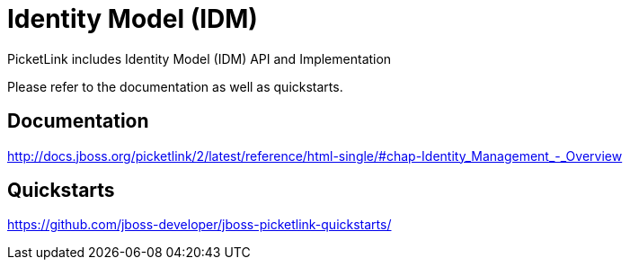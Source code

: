 = Identity Model (IDM)
:awestruct-layout: project
:page-interpolate: true
:showtitle:

PicketLink includes Identity Model (IDM) API and Implementation

Please refer to the documentation as well as quickstarts.

== Documentation
http://docs.jboss.org/picketlink/2/latest/reference/html-single/#chap-Identity_Management_-_Overview

== Quickstarts
https://github.com/jboss-developer/jboss-picketlink-quickstarts/
